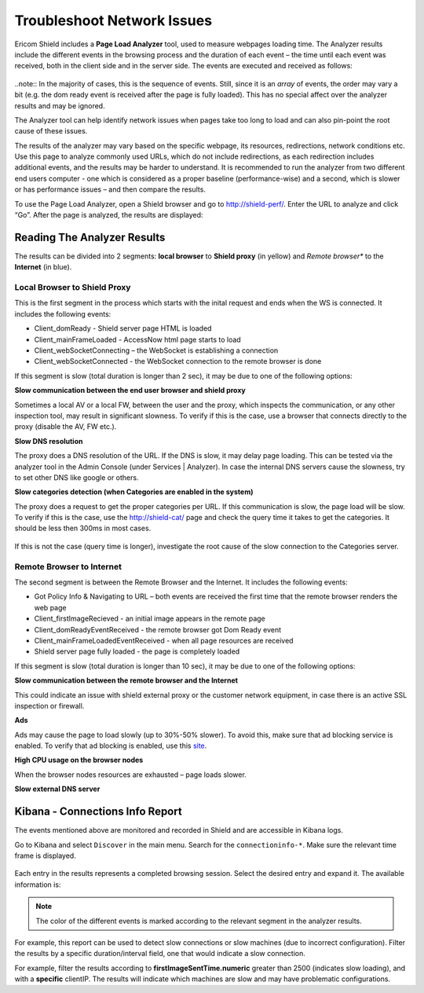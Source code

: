 ***************************
Troubleshoot Network Issues
***************************

Ericom Shield includes a **Page Load Analyzer** tool, used to measure webpages loading time. 
The Analyzer results include the different events in the browsing process and the duration of each event – the time until each event was received, both in the client side and in the server side.
The events are executed and received as follows:

.. figure:: images/shieldperf2.png	
	:scale: 55%
	:align: center

..note:: In the majority of cases, this is the sequence of events. Still, since it is an *array* of 
events, the order may vary a bit (e.g. the dom ready event is received after the page is fully loaded). This has no special 
affect over the analyzer results and may be ignored. 

The Analyzer tool can help identify network issues when pages take too long to load and can also pin-point the root cause of these issues. 

The results of the analyzer may vary based on the specific webpage, its resources, redirections, network conditions etc. 
Use this page to analyze commonly used URLs, which do not include redirections, as each redirection includes additional events, and the results may be harder to understand.
It is recommended to run the analyzer from two different end users computer - one which is considered as a proper baseline (performance-wise) and a second, which is slower or has performance issues – and then compare the results.

To use the Page Load Analyzer, open a Shield browser and go to http://shield-perf/. Enter the URL to analyze and click “Go”. After the page is analyzed, the results are displayed:

.. figure:: images/shieldperf1.png	
	:scale: 75%
	:align: center

Reading The Analyzer Results
============================

The results can be divided into 2 segments: **local browser** to **Shield proxy** (in yellow) and *Remote browser** 
to the **Internet** (in blue).

Local Browser to Shield Proxy
-----------------------------

This is the first segment in the process which starts with the inital request and ends when the WS is connected. 
It includes the following events:

*   Client_domReady - Shield server page HTML is loaded
*   Client_mainFrameLoaded - AccessNow html page starts to load
*   Client_webSocketConnecting – the WebSocket is establishing a connection
*   Client_webSocketConnected - the WebSocket connection to the remote browser is done

If this segment is slow (total duration is longer than 2 sec), it may be due to one of the following options:

**Slow communication between the end user browser and shield proxy**

Sometimes a local AV or a local FW, between the user and the proxy, which inspects the communication, or any other inspection tool, may result in significant slowness. To verify if this is the case, use a browser that connects directly to the proxy (disable the AV, FW etc.).

**Slow DNS resolution**

The proxy does a DNS resolution of the URL. If the DNS is slow, it may delay page loading. This can be tested via the 
analyzer tool in the Admin Console (under Services | Analyzer). In case the internal DNS servers cause the slowness, 
try to set other DNS like google or others.

**Slow categories detection (when Categories are enabled in the system)**

The proxy does a request to get the proper categories per URL. If this communication is slow, the page load will 
be slow. To verify if this is the case, use the http://shield-cat/ page and check the query time it takes to get 
the categories. It should be less then 300ms in most cases.

.. figure:: images/shieldcat.png	
	:scale: 55%
	:align: center

If this is not the case (query time is longer), investigate the root cause of the slow connection to the Categories 
server.

Remote Browser to Internet
--------------------------

The second segment is between the Remote Browser and the Internet. It includes the following events:

*   Got Policy Info & Navigating to URL – both events are received the first time that the remote browser renders the web page
*	Client_firstImageRecieved - an initial image appears in the remote page
*	Client_domReadyEventReceived - the remote browser got Dom Ready event
*	Client_mainFrameLoadedEventReceived - when all page resources are received
*	Shield server page fully loaded - the page is completely loaded

If this segment is slow (total duration is longer than 10 sec), it may be due to one of the following options:

**Slow communication between the remote browser and the Internet**

This could indicate an issue with shield external proxy or the customer network equipment, in case there is an active 
SSL inspection or firewall.

**Ads**

Ads may cause the page to load slowly (up to 30%-50% slower). To avoid this, make sure that ad blocking service is 
enabled. To verify that ad blocking is enabled, use this `site <https://ads-blocker.com/testing/>`_.

**High CPU usage on the browser nodes** 

When the browser nodes resources are exhausted – page loads slower.

**Slow external DNS server**

Kibana - Connections Info Report
================================

The events mentioned above are monitored and recorded in Shield and are accessible in Kibana logs.

Go to Kibana and select ``Discover`` in the main menu. Search for the ``connectioninfo-*``. Make sure the 
relevant time frame is displayed.

.. figure:: images/connectionInfo1.png	
	:scale: 75%
	:align: center

Each entry in the results represents a completed browsing session. Select the desired entry and expand it. 
The available information is:

.. figure:: images/connectionInfo2.png	
	:scale: 55%
	:align: center

.. note:: The color of the different events is marked according to the relevant segment in the analyzer results. 

For example, this report can be used to detect slow connections or slow machines (due to incorrect configuration). 
Filter the results by a specific duration/interval field, one that would indicate a slow connection. 

For example, filter the results according to **firstImageSentTime.numeric** greater than 2500 (indicates slow loading), 
and with a **specific** clientIP. The results will indicate which machines are slow and may have problematic configurations.